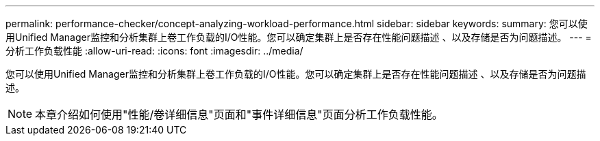 ---
permalink: performance-checker/concept-analyzing-workload-performance.html 
sidebar: sidebar 
keywords:  
summary: 您可以使用Unified Manager监控和分析集群上卷工作负载的I/O性能。您可以确定集群上是否存在性能问题描述 、以及存储是否为问题描述。 
---
= 分析工作负载性能
:allow-uri-read: 
:icons: font
:imagesdir: ../media/


[role="lead"]
您可以使用Unified Manager监控和分析集群上卷工作负载的I/O性能。您可以确定集群上是否存在性能问题描述 、以及存储是否为问题描述。

[NOTE]
====
本章介绍如何使用"性能/卷详细信息"页面和"事件详细信息"页面分析工作负载性能。

====